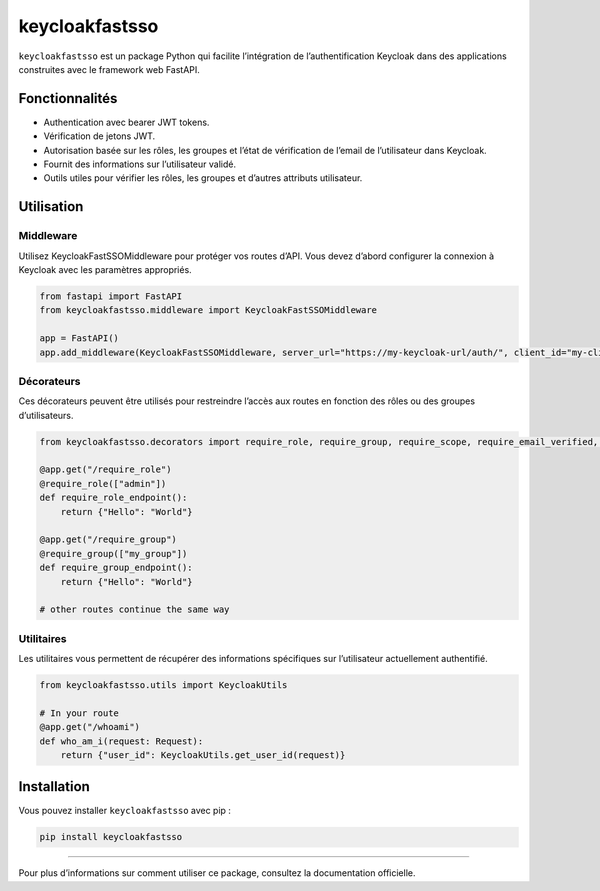 keycloakfastsso
===============

``keycloakfastsso`` est un package Python qui facilite l’intégration de
l’authentification Keycloak dans des applications construites avec le
framework web FastAPI.

Fonctionnalités
---------------

-  Authentication avec bearer JWT tokens.
-  Vérification de jetons JWT.
-  Autorisation basée sur les rôles, les groupes et l’état de
   vérification de l’email de l’utilisateur dans Keycloak.
-  Fournit des informations sur l’utilisateur validé.
-  Outils utiles pour vérifier les rôles, les groupes et d’autres
   attributs utilisateur.

Utilisation
-----------

Middleware
~~~~~~~~~~

Utilisez KeycloakFastSSOMiddleware pour protéger vos routes d’API. Vous
devez d’abord configurer la connexion à Keycloak avec les paramètres
appropriés.

.. code:: python

   from fastapi import FastAPI
   from keycloakfastsso.middleware import KeycloakFastSSOMiddleware

   app = FastAPI()
   app.add_middleware(KeycloakFastSSOMiddleware, server_url="https://my-keycloak-url/auth/", client_id="my-client-id", realm_name="my-realm-name", client_secret_key="my-client-secret-key")

Décorateurs
~~~~~~~~~~~

Ces décorateurs peuvent être utilisés pour restreindre l’accès aux
routes en fonction des rôles ou des groupes d’utilisateurs.

.. code:: python

   from keycloakfastsso.decorators import require_role, require_group, require_scope, require_email_verified, require_active_user, require_token_type, require_resource_access, require_allowed_origin

   @app.get("/require_role")
   @require_role(["admin"])
   def require_role_endpoint(): 
       return {"Hello": "World"}

   @app.get("/require_group")
   @require_group(["my_group"])
   def require_group_endpoint(): 
       return {"Hello": "World"}

   # other routes continue the same way 

Utilitaires
~~~~~~~~~~~

Les utilitaires vous permettent de récupérer des informations
spécifiques sur l’utilisateur actuellement authentifié.

.. code:: python

   from keycloakfastsso.utils import KeycloakUtils

   # In your route
   @app.get("/whoami")
   def who_am_i(request: Request):
       return {"user_id": KeycloakUtils.get_user_id(request)}

Installation
------------

Vous pouvez installer ``keycloakfastsso`` avec pip :

.. code:: bash

   pip install keycloakfastsso

--------------

Pour plus d’informations sur comment utiliser ce package, consultez la
documentation officielle.